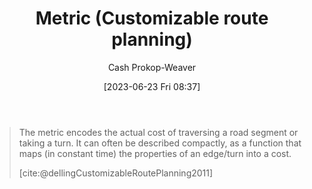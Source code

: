 :PROPERTIES:
:ID:       b349f179-9181-40e6-a6e9-b1f065ba6abe
:LAST_MODIFIED: [2023-10-02 Mon 23:25]
:END:
#+title: Metric (Customizable route planning)
#+hugo_custom_front_matter: :slug "b349f179-9181-40e6-a6e9-b1f065ba6abe"
#+author: Cash Prokop-Weaver
#+date: [2023-06-23 Fri 08:37]
#+filetags: :hastodo:concept:

#+begin_quote
The metric encodes the actual cost of traversing a road segment or taking a turn. It can often be described compactly, as a function that maps (in constant time) the properties of an edge/turn into a cost.

[cite:@dellingCustomizableRoutePlanning2011]
#+end_quote

* TODO [#2] Flashcards :noexport:
** Definition ([[id:41a0db19-6156-4242-8078-673cbd1e550e][Customizable route planning]]) :fc:
:PROPERTIES:
:CREATED: [2023-06-23 Fri 08:38]
:FC_CREATED: 2023-06-23T15:39:18Z
:FC_TYPE:  double
:ID:       19217944-d60c-4125-bee8-1f12dc161026
:END:
:REVIEW_DATA:
| position | ease | box | interval | due                  |
|----------+------+-----+----------+----------------------|
| front    | 2.50 |   6 |    98.10 | 2023-12-05T17:32:10Z |
| back     | 2.20 |   5 |    29.25 | 2023-11-01T12:29:10Z |
:END:

[[id:b349f179-9181-40e6-a6e9-b1f065ba6abe][Metric (Customizable route planning)]]

*** Back
That which encodes the actual cost of traversing a road segment, or of making a turn.
*** Source
[cite:@dellingCustomizableRoutePlanning2011]
#+print_bibliography: